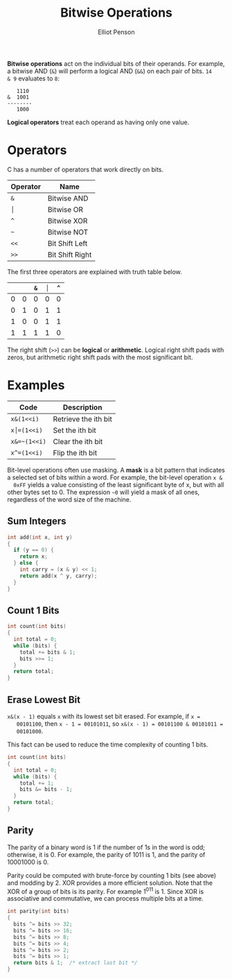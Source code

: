 #+TITLE: Bitwise Operations
#+AUTHOR: Elliot Penson

*Bitwise operations* act on the individual bits of their operands. For example,
a bitwise AND (~&~) will perform a logical AND (~&&~) on each pair of bits. ~14
& 9~ evaluates to ~8~:

#+BEGIN_SRC
   1110
&  1001
--------
   1000
#+END_SRC

*Logical operators* treat each operand as having only one value.

* Operators

  C has a number of operators that work directly on bits.

  | Operator | Name            |
  |----------+-----------------|
  | ~&~      | Bitwise AND     |
  | ~│~      | Bitwise OR      |
  | ~^~      | Bitwise XOR     |
  | ~~~      | Bitwise NOT     |
  | ~<<~     | Bit Shift Left  |
  | ~>>~     | Bit Shift Right |

  The first three operators are explained with truth table below.

  |   |   | ~&~ | ~│~ | ~^~ |
  |---+---+-----+-----+-----|
  | 0 | 0 |   0 |   0 |   0 |
  | 0 | 1 |   0 |   1 |   1 |
  | 1 | 0 |   0 |   1 |   1 |
  | 1 | 1 |   1 |   1 |   0 |

  The right shift (~>>~) can be *logical* or *arithmetic*. Logical right shift
  pads with zeros, but arithmetic right shift pads with the most significant
  bit.

* Examples

  | Code         | Description          |
  |--------------+----------------------|
  | ~x&(1<<i)~   | Retrieve the ith bit |
  | ~x│=(1<<i)~  | Set the ith bit      |
  | ~x&=~(1<<i)~ | Clear the ith bit    |
  | ~x^=(1<<i)~  | Flip the ith bit     |

  Bit-level operations often use masking. A *mask* is a bit pattern that indicates
  a selected set of bits within a word. For example, the bit-level operation ~x &
  0xFF~ yields a value consisting of the least significant byte of x, but with all
  other bytes set to 0. The expression ~~0~ will yield a mask of all ones,
  regardless of the word size of the machine.

** Sum Integers

   #+BEGIN_SRC c
     int add(int x, int y)
     {
       if (y == 0) {
         return x;
       } else {
         int carry = (x & y) << 1;
         return add(x ^ y, carry);
       }
     }
   #+END_SRC

** Count 1 Bits

   #+BEGIN_SRC c
     int count(int bits)
     {
       int total = 0;
       while (bits) {
         total += bits & 1;
         bits >>= 1;
       }
       return total;
     }
   #+END_SRC

** Erase Lowest Bit

   ~x&(x - 1)~ equals ~x~ with its lowest set bit erased. For example, if ~x =
   00101100~, then ~x - 1 = 00101011~, so ~x&(x - 1) = 00101100 & 00101011 =
   00101000~.

   This fact can be used to reduce the time complexity of counting 1 bits.

   #+BEGIN_SRC c
     int count(int bits)
     {
       int total = 0;
       while (bits) {
         total += 1;
         bits &= bits - 1;
       }
       return total;
     }
   #+END_SRC

** Parity

   The parity of a binary word is 1 if the number of 1s in the word is odd;
   otherwise, it is 0. For example, the parity of 1011 is 1, and the parity of
   10001000 is 0.

   Parity could be computed with brute-force by counting 1 bits (see above) and
   modding by 2. XOR provides a more efficient solution. Note that the XOR of a
   group of bits is its parity. For example 1^0^1^1 is 1. Since XOR is
   associative and commutative, we can process multiple bits at a time.

   #+BEGIN_SRC c
     int parity(int bits)
     {
       bits ^= bits >> 32;
       bits ^= bits >> 16;
       bits ^= bits >> 8;
       bits ^= bits >> 4;
       bits ^= bits >> 2;
       bits ^= bits >> 1;
       return bits & 1;  /* extract last bit */
     }
   #+END_SRC
